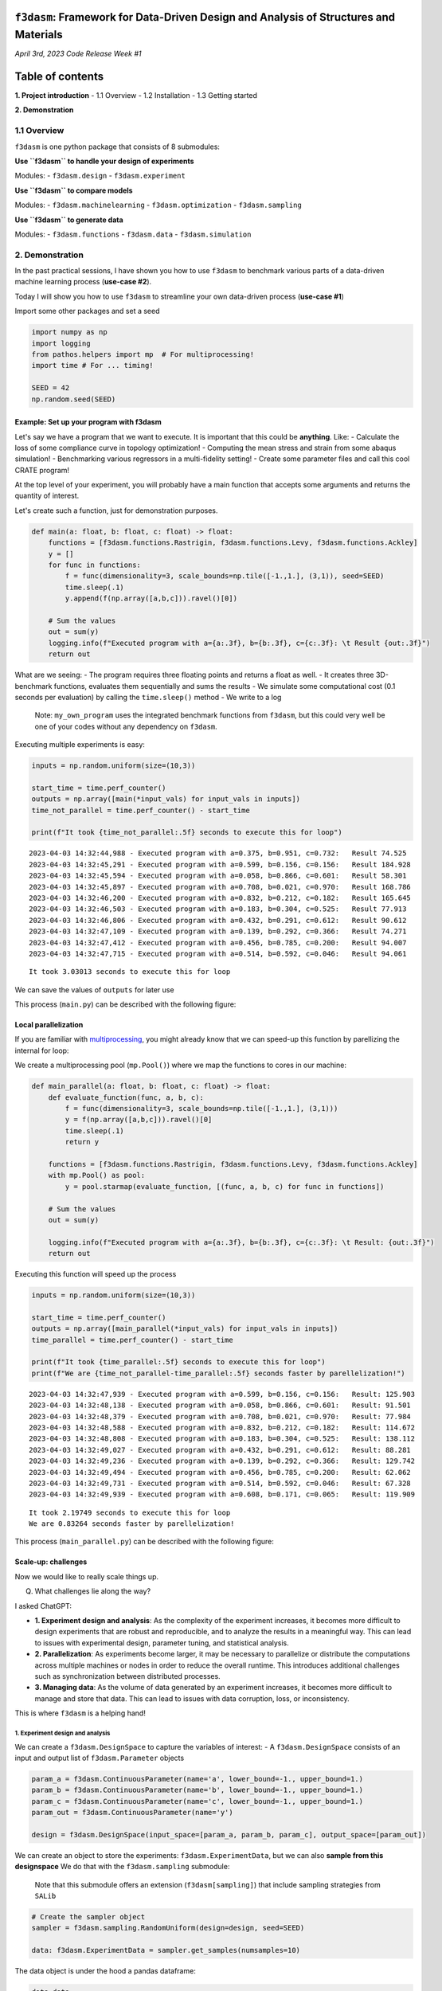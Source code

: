 ``f3dasm``: Framework for Data-Driven Design and Analysis of Structures and Materials
=====================================================================================

*April 3rd, 2023* *Code Release Week #1*

Table of contents
=================

**1. Project introduction** - 1.1 Overview - 1.2 Installation - 1.3
Getting started

**2. Demonstration**

1.1 Overview
------------

``f3dasm`` is one python package that consists of 8 submodules:

**Use ``f3dasm`` to handle your design of experiments**

Modules: - ``f3dasm.design`` - ``f3dasm.experiment``

**Use ``f3dasm`` to compare models**

Modules: - ``f3dasm.machinelearning`` - ``f3dasm.optimization`` -
``f3dasm.sampling``

**Use ``f3dasm`` to generate data**

Modules: - ``f3dasm.functions`` - ``f3dasm.data`` -
``f3dasm.simulation``


2. Demonstration
----------------

In the past practical sessions, I have shown you how to use ``f3dasm``
to benchmark various parts of a data-driven machine learning process
(**use-case #2**).

Today I will show you how to use ``f3dasm`` to streamline your own
data-driven process (**use-case #1**)

Import some other packages and set a seed

.. code:: ipython3

    import numpy as np
    import logging
    from pathos.helpers import mp  # For multiprocessing!
    import time # For ... timing!
    
    SEED = 42
    np.random.seed(SEED)

Example: Set up your program with f3dasm
~~~~~~~~~~~~~~~~~~~~~~~~~~~~~~~~~~~~~~~~

Let's say we have a program that we want to execute. It is important
that this could be **anything**. Like: - Calculate the loss of some
compliance curve in topology optimization! - Computing the mean stress
and strain from some abaqus simulation! - Benchmarking various
regressors in a multi-fidelity setting! - Create some parameter files
and call this cool CRATE program!

At the top level of your experiment, you will probably have a main
function that accepts some arguments and returns the quantity of
interest.

Let's create such a function, just for demonstration purposes.

.. code:: ipython3

    def main(a: float, b: float, c: float) -> float:    
        functions = [f3dasm.functions.Rastrigin, f3dasm.functions.Levy, f3dasm.functions.Ackley]
        y = []
        for func in functions:
            f = func(dimensionality=3, scale_bounds=np.tile([-1.,1.], (3,1)), seed=SEED)
            time.sleep(.1)
            y.append(f(np.array([a,b,c])).ravel()[0])
    
        # Sum the values
        out = sum(y)
        logging.info(f"Executed program with a={a:.3f}, b={b:.3f}, c={c:.3f}: \t Result {out:.3f}")
        return out

What are we seeing: - The program requires three floating points and
returns a float as well. - It creates three 3D-benchmark functions,
evaluates them sequentially and sums the results - We simulate some
computational cost (0.1 seconds per evaluation) by calling the
``time.sleep()`` method - We write to a log

   Note: ``my_own_program`` uses the integrated benchmark functions from
   ``f3dasm``, but this could very well be one of your codes without any
   dependency on ``f3dasm``.

Executing multiple experiments is easy:

.. code:: ipython3

    inputs = np.random.uniform(size=(10,3))
    
    start_time = time.perf_counter()
    outputs = np.array([main(*input_vals) for input_vals in inputs])
    time_not_parallel = time.perf_counter() - start_time
    
    print(f"It took {time_not_parallel:.5f} seconds to execute this for loop")


.. parsed-literal::

    2023-04-03 14:32:44,988 - Executed program with a=0.375, b=0.951, c=0.732: 	 Result 74.525
    2023-04-03 14:32:45,291 - Executed program with a=0.599, b=0.156, c=0.156: 	 Result 184.928
    2023-04-03 14:32:45,594 - Executed program with a=0.058, b=0.866, c=0.601: 	 Result 58.301
    2023-04-03 14:32:45,897 - Executed program with a=0.708, b=0.021, c=0.970: 	 Result 168.786
    2023-04-03 14:32:46,200 - Executed program with a=0.832, b=0.212, c=0.182: 	 Result 165.645
    2023-04-03 14:32:46,503 - Executed program with a=0.183, b=0.304, c=0.525: 	 Result 77.913
    2023-04-03 14:32:46,806 - Executed program with a=0.432, b=0.291, c=0.612: 	 Result 90.612
    2023-04-03 14:32:47,109 - Executed program with a=0.139, b=0.292, c=0.366: 	 Result 74.271
    2023-04-03 14:32:47,412 - Executed program with a=0.456, b=0.785, c=0.200: 	 Result 94.007
    2023-04-03 14:32:47,715 - Executed program with a=0.514, b=0.592, c=0.046: 	 Result 94.061


.. parsed-literal::

    It took 3.03013 seconds to execute this for loop


We can save the values of ``outputs`` for later use

This process (``main.py``) can be described with the following figure:



Local parallelization
~~~~~~~~~~~~~~~~~~~~~

If you are familiar with
`multiprocessing <https://docs.python.org/3/library/multiprocessing.html>`__,
you might already know that we can speed-up this function by parellizing
the internal for loop:

We create a multiprocessing pool (``mp.Pool()``) where we map the
functions to cores in our machine:

.. code:: ipython3

    def main_parallel(a: float, b: float, c: float) -> float:
        def evaluate_function(func, a, b, c):
            f = func(dimensionality=3, scale_bounds=np.tile([-1.,1.], (3,1)))
            y = f(np.array([a,b,c])).ravel()[0]
            time.sleep(.1)
            return y
    
        functions = [f3dasm.functions.Rastrigin, f3dasm.functions.Levy, f3dasm.functions.Ackley]
        with mp.Pool() as pool:
            y = pool.starmap(evaluate_function, [(func, a, b, c) for func in functions])
    
        # Sum the values
        out = sum(y)
    
        logging.info(f"Executed program with a={a:.3f}, b={b:.3f}, c={c:.3f}: \t Result: {out:.3f}")
        return out

Executing this function will speed up the process

.. code:: ipython3

    inputs = np.random.uniform(size=(10,3))
    
    start_time = time.perf_counter()
    outputs = np.array([main_parallel(*input_vals) for input_vals in inputs])
    time_parallel = time.perf_counter() - start_time
    
    print(f"It took {time_parallel:.5f} seconds to execute this for loop")
    print(f"We are {time_not_parallel-time_parallel:.5f} seconds faster by parellelization!")


.. parsed-literal::

    2023-04-03 14:32:47,939 - Executed program with a=0.599, b=0.156, c=0.156: 	 Result: 125.903
    2023-04-03 14:32:48,138 - Executed program with a=0.058, b=0.866, c=0.601: 	 Result: 91.501
    2023-04-03 14:32:48,379 - Executed program with a=0.708, b=0.021, c=0.970: 	 Result: 77.984
    2023-04-03 14:32:48,588 - Executed program with a=0.832, b=0.212, c=0.182: 	 Result: 114.672
    2023-04-03 14:32:48,808 - Executed program with a=0.183, b=0.304, c=0.525: 	 Result: 138.112
    2023-04-03 14:32:49,027 - Executed program with a=0.432, b=0.291, c=0.612: 	 Result: 88.281
    2023-04-03 14:32:49,236 - Executed program with a=0.139, b=0.292, c=0.366: 	 Result: 129.742
    2023-04-03 14:32:49,494 - Executed program with a=0.456, b=0.785, c=0.200: 	 Result: 62.062
    2023-04-03 14:32:49,731 - Executed program with a=0.514, b=0.592, c=0.046: 	 Result: 67.328
    2023-04-03 14:32:49,939 - Executed program with a=0.608, b=0.171, c=0.065: 	 Result: 119.909


.. parsed-literal::

    It took 2.19749 seconds to execute this for loop
    We are 0.83264 seconds faster by parellelization!


This process (``main_parallel.py``) can be described with the following
figure:



Scale-up: challenges
~~~~~~~~~~~~~~~~~~~~

Now we would like to really scale things up.

Q) What challenges lie along the way?

I asked ChatGPT:

-  **1. Experiment design and analysis**: As the complexity of the
   experiment increases, it becomes more difficult to design experiments
   that are robust and reproducible, and to analyze the results in a
   meaningful way. This can lead to issues with experimental design,
   parameter tuning, and statistical analysis.

-  **2. Parallelization**: As experiments become larger, it may be
   necessary to parallelize or distribute the computations across
   multiple machines or nodes in order to reduce the overall runtime.
   This introduces additional challenges such as synchronization between
   distributed processes.

-  **3. Managing data**: As the volume of data generated by an
   experiment increases, it becomes more difficult to manage and store
   that data. This can lead to issues with data corruption, loss, or
   inconsistency.

This is where ``f3dasm`` is a helping hand!

1. Experiment design and analysis
^^^^^^^^^^^^^^^^^^^^^^^^^^^^^^^^^

We can create a ``f3dasm.DesignSpace`` to capture the variables of
interest: - A ``f3dasm.DesignSpace`` consists of an input and output
list of ``f3dasm.Parameter`` objects

.. code:: ipython3

    param_a = f3dasm.ContinuousParameter(name='a', lower_bound=-1., upper_bound=1.)
    param_b = f3dasm.ContinuousParameter(name='b', lower_bound=-1., upper_bound=1.)
    param_c = f3dasm.ContinuousParameter(name='c', lower_bound=-1., upper_bound=1.)
    param_out = f3dasm.ContinuousParameter(name='y')
    
    design = f3dasm.DesignSpace(input_space=[param_a, param_b, param_c], output_space=[param_out])

We can create an object to store the experiments:
``f3dasm.ExperimentData``, but we can also **sample from this
designspace** We do that with the ``f3dasm.sampling`` submodule:

   Note that this submodule offers an extension (``f3dasm[sampling]``)
   that include sampling strategies from ``SALib``

.. code:: ipython3

    # Create the sampler object
    sampler = f3dasm.sampling.RandomUniform(design=design, seed=SEED)
    
    data: f3dasm.ExperimentData = sampler.get_samples(numsamples=10)

The data object is under the hood a pandas dataframe:

.. code:: ipython3

    data.data




.. raw:: html

    <div>
    <style scoped>
        .dataframe tbody tr th:only-of-type {
            vertical-align: middle;
        }
    
        .dataframe tbody tr th {
            vertical-align: top;
        }
    
        .dataframe thead tr th {
            text-align: left;
        }
    </style>
    <table border="1" class="dataframe">
      <thead>
        <tr>
          <th></th>
          <th colspan="3" halign="left">input</th>
          <th>output</th>
        </tr>
        <tr>
          <th></th>
          <th>a</th>
          <th>b</th>
          <th>c</th>
          <th>y</th>
        </tr>
      </thead>
      <tbody>
        <tr>
          <th>0</th>
          <td>-0.250920</td>
          <td>0.901429</td>
          <td>0.463988</td>
          <td>NaN</td>
        </tr>
        <tr>
          <th>1</th>
          <td>0.197317</td>
          <td>-0.687963</td>
          <td>-0.688011</td>
          <td>NaN</td>
        </tr>
        <tr>
          <th>2</th>
          <td>-0.883833</td>
          <td>0.732352</td>
          <td>0.202230</td>
          <td>NaN</td>
        </tr>
        <tr>
          <th>3</th>
          <td>0.416145</td>
          <td>-0.958831</td>
          <td>0.939820</td>
          <td>NaN</td>
        </tr>
        <tr>
          <th>4</th>
          <td>0.664885</td>
          <td>-0.575322</td>
          <td>-0.636350</td>
          <td>NaN</td>
        </tr>
        <tr>
          <th>5</th>
          <td>-0.633191</td>
          <td>-0.391516</td>
          <td>0.049513</td>
          <td>NaN</td>
        </tr>
        <tr>
          <th>6</th>
          <td>-0.136110</td>
          <td>-0.417542</td>
          <td>0.223706</td>
          <td>NaN</td>
        </tr>
        <tr>
          <th>7</th>
          <td>-0.721012</td>
          <td>-0.415711</td>
          <td>-0.267276</td>
          <td>NaN</td>
        </tr>
        <tr>
          <th>8</th>
          <td>-0.087860</td>
          <td>0.570352</td>
          <td>-0.600652</td>
          <td>NaN</td>
        </tr>
        <tr>
          <th>9</th>
          <td>0.028469</td>
          <td>0.184829</td>
          <td>-0.907099</td>
          <td>NaN</td>
        </tr>
      </tbody>
    </table>
    </div>



The ``y`` values are NaN because we haven’t evaluate our experiment yet!
Let’s do that:

Handy: we can retrieve the input columns of a specific row as a
dictionary

.. code:: ipython3

    data.get_inputdata_by_index(index=3)




.. parsed-literal::

    {'a': 0.416145155592091, 'b': -0.9588310114083951, 'c': 0.9398197043239886}



Unpacking the values as arguments of our experiment creates the same
results:

.. code:: ipython3

    for index in range(data.get_number_of_datapoints()):
        value = main_parallel(**data.get_inputdata_by_index(index))
        data.set_outputdata_by_index(index, value)


.. parsed-literal::

    2023-04-03 14:32:50,297 - Executed program with a=-0.251, b=0.901, c=0.464: 	 Result: 261.134
    2023-04-03 14:32:50,539 - Executed program with a=0.197, b=-0.688, c=-0.688: 	 Result: 19.109
    2023-04-03 14:32:50,784 - Executed program with a=-0.884, b=0.732, c=0.202: 	 Result: 321.825
    2023-04-03 14:32:51,018 - Executed program with a=0.416, b=-0.959, c=0.940: 	 Result: 170.930
    2023-04-03 14:32:51,275 - Executed program with a=0.665, b=-0.575, c=-0.636: 	 Result: 79.458
    2023-04-03 14:32:51,527 - Executed program with a=-0.633, b=-0.392, c=0.050: 	 Result: 139.412
    2023-04-03 14:32:51,770 - Executed program with a=-0.136, b=-0.418, c=0.224: 	 Result: 115.536
    2023-04-03 14:32:52,015 - Executed program with a=-0.721, b=-0.416, c=-0.267: 	 Result: 83.109
    2023-04-03 14:32:52,253 - Executed program with a=-0.088, b=0.570, c=-0.601: 	 Result: 215.214
    2023-04-03 14:32:52,512 - Executed program with a=0.028, b=0.185, c=-0.907: 	 Result: 109.803


Now our data-object is filled

.. code:: ipython3

    data.data




.. raw:: html

    <div>
    <style scoped>
        .dataframe tbody tr th:only-of-type {
            vertical-align: middle;
        }
    
        .dataframe tbody tr th {
            vertical-align: top;
        }
    
        .dataframe thead tr th {
            text-align: left;
        }
    </style>
    <table border="1" class="dataframe">
      <thead>
        <tr>
          <th></th>
          <th colspan="3" halign="left">input</th>
          <th>output</th>
        </tr>
        <tr>
          <th></th>
          <th>a</th>
          <th>b</th>
          <th>c</th>
          <th>y</th>
        </tr>
      </thead>
      <tbody>
        <tr>
          <th>0</th>
          <td>-0.250920</td>
          <td>0.901429</td>
          <td>0.463988</td>
          <td>261.134214</td>
        </tr>
        <tr>
          <th>1</th>
          <td>0.197317</td>
          <td>-0.687963</td>
          <td>-0.688011</td>
          <td>19.109039</td>
        </tr>
        <tr>
          <th>2</th>
          <td>-0.883833</td>
          <td>0.732352</td>
          <td>0.202230</td>
          <td>321.825051</td>
        </tr>
        <tr>
          <th>3</th>
          <td>0.416145</td>
          <td>-0.958831</td>
          <td>0.939820</td>
          <td>170.930424</td>
        </tr>
        <tr>
          <th>4</th>
          <td>0.664885</td>
          <td>-0.575322</td>
          <td>-0.636350</td>
          <td>79.458296</td>
        </tr>
        <tr>
          <th>5</th>
          <td>-0.633191</td>
          <td>-0.391516</td>
          <td>0.049513</td>
          <td>139.411721</td>
        </tr>
        <tr>
          <th>6</th>
          <td>-0.136110</td>
          <td>-0.417542</td>
          <td>0.223706</td>
          <td>115.535908</td>
        </tr>
        <tr>
          <th>7</th>
          <td>-0.721012</td>
          <td>-0.415711</td>
          <td>-0.267276</td>
          <td>83.109400</td>
        </tr>
        <tr>
          <th>8</th>
          <td>-0.087860</td>
          <td>0.570352</td>
          <td>-0.600652</td>
          <td>215.214311</td>
        </tr>
        <tr>
          <th>9</th>
          <td>0.028469</td>
          <td>0.184829</td>
          <td>-0.907099</td>
          <td>109.803282</td>
        </tr>
      </tbody>
    </table>
    </div>



This process can be described with the following figure:



``f3dasm`` can handle the experiment distribution.

In order to set this up, navigate to a folder where you want to create
your experiment and run ``f3dasm.experiment.quickstart()``:

.. code:: ipython3

    # I'll not run this command because this is a demo
    
    # f3dasm.experiment.quickstart()

This creates the following files and folders:

::

   └── my_experiment 
       ├── main.py
       ├── config.py
       ├── config.yaml
       ├── default.yaml
       ├── pbsjob.sh
       └── README.md
       └── hydra/job_logging
           └── custom_script.py

Without going to much in detail, the following things have already been
set up automatically:

**Logging** - ``hydra`` (and the ``custom_script.py``) take care of all
(multiprocess) logging - including writing across nodes when executing
arrayjobs!

**Parameter storage** - ``config.yaml``, ``config.py`` and
``default.yaml`` can be used for easy reproducibility and parameter
tuning of your experiment!

**Parallelization** - ``pbsjob.sh`` can be used to execute your
``main.py`` file on the HPC, including array-jobs.

example:

::

   qsub pbsjob.sh
   qsub pbsjob.sh -t 0-10

**Saving data** - ``hydra`` creates a new ``outputs/<HPC JOBID>/``
directory that saves all output files, logs and settings when executing
``main.py`` - When executing arrayjobs, all arrayjobs write to the same
folder!

2. Parallelization
^^^^^^^^^^^^^^^^^^

Let’s recall: our single node process with ``f3dasm.ExperimentData`` can
be abstracted by the following image:



Parallelizing the **outer loop** is more difficult, but we can do that
across nodes with help of the ``f3dasm.experiment.JobQueue``

.. code:: ipython3

    job_queue = f3dasm.experiment.JobQueue(filename='my_jobs')


We can fill the queue with the rows of the ``f3dasm.ExperimentData``
object:

.. code:: ipython3

    job_queue.create_jobs_from_experimentdata(data)
    job_queue




.. parsed-literal::

    {0: 'open', 1: 'open', 2: 'open', 3: 'open', 4: 'open', 5: 'open', 6: 'open', 7: 'open', 8: 'open', 9: 'open'}



10 jobs have been added and they are all up for grabs!

Let’s first write this to disk so multiple nodes can access it:

.. code:: ipython3

    job_queue.write_new_jobfile()

A node can grab the first available job in the queue with the ``get()``
method: The file is locked when accessing the information from the JSON
file

.. code:: ipython3

    job_id = job_queue.get()
    print(f"The first open job_id is {job_id}!")


.. parsed-literal::

    The first open job_id is 0!


After returning the ``job_id``, the lock is removed and the job is
changed to ``in progress``

.. code:: ipython3

    job_queue.get_jobs()




.. parsed-literal::

    {0: 'in progress',
     1: 'open',
     2: 'open',
     3: 'open',
     4: 'open',
     5: 'open',
     6: 'open',
     7: 'open',
     8: 'open',
     9: 'open'}



When a new node asks a new job, it will return the next open job in
line!

.. code:: ipython3

    job_id = job_queue.get()
    print(f"The first open job_id is {job_id}!")


.. parsed-literal::

    The first open job_id is 1!


When a job is finished, you can mark it finished or with an error:

.. code:: ipython3

    job_queue.mark_finished(index=0)
    job_queue.mark_error(index=1)
    
    job_queue.get_jobs()




.. parsed-literal::

    {0: 'finished',
     1: 'error',
     2: 'open',
     3: 'open',
     4: 'open',
     5: 'open',
     6: 'open',
     7: 'open',
     8: 'open',
     9: 'open'}



We can now change our simple script to handle multiprocessing across
nodes!

.. code:: ipython3

    job_queue = f3dasm.experiment.JobQueue(filename='my_jobs2')
    job_queue.create_jobs_from_experimentdata(data)
    
    job_queue.write_new_jobfile()
    
    data.store('data')
    
    while True:
        try:
            jobnumber = job_queue.get()
        except f3dasm.experiment.NoOpenJobsError:
            break
        
        data = f3dasm.design.load_experimentdata('data')
        args = data.get_inputdata_by_index(jobnumber)
    
        value = main_parallel(**args)
        data.set_outputdata_by_index(jobnumber, value)
    
        data.store('data')
    
        job_queue.mark_finished(jobnumber)
    
    data.data


.. parsed-literal::

    2023-04-03 14:32:52,879 - Executed program with a=-0.251, b=0.901, c=0.464: 	 Result: 261.134
    2023-04-03 14:32:53,162 - Executed program with a=0.197, b=-0.688, c=-0.688: 	 Result: 19.109
    2023-04-03 14:32:53,451 - Executed program with a=-0.884, b=0.732, c=0.202: 	 Result: 321.825
    2023-04-03 14:32:53,714 - Executed program with a=0.416, b=-0.959, c=0.940: 	 Result: 170.930
    2023-04-03 14:32:53,963 - Executed program with a=0.665, b=-0.575, c=-0.636: 	 Result: 79.458
    2023-04-03 14:32:54,209 - Executed program with a=-0.633, b=-0.392, c=0.050: 	 Result: 139.412
    2023-04-03 14:32:54,436 - Executed program with a=-0.136, b=-0.418, c=0.224: 	 Result: 115.536
    2023-04-03 14:32:54,707 - Executed program with a=-0.721, b=-0.416, c=-0.267: 	 Result: 83.109
    2023-04-03 14:32:54,962 - Executed program with a=-0.088, b=0.570, c=-0.601: 	 Result: 215.214
    2023-04-03 14:32:55,193 - Executed program with a=0.028, b=0.185, c=-0.907: 	 Result: 109.803
    2023-04-03 14:32:55,203 - An unexpected error occurred: The jobfile my_jobs2 does not have any open jobs left!




.. raw:: html

    <div>
    <style scoped>
        .dataframe tbody tr th:only-of-type {
            vertical-align: middle;
        }
    
        .dataframe tbody tr th {
            vertical-align: top;
        }
    
        .dataframe thead tr th {
            text-align: left;
        }
    </style>
    <table border="1" class="dataframe">
      <thead>
        <tr>
          <th></th>
          <th colspan="3" halign="left">input</th>
          <th>output</th>
        </tr>
        <tr>
          <th></th>
          <th>a</th>
          <th>b</th>
          <th>c</th>
          <th>y</th>
        </tr>
      </thead>
      <tbody>
        <tr>
          <th>0</th>
          <td>-0.250920</td>
          <td>0.901429</td>
          <td>0.463988</td>
          <td>261.134214</td>
        </tr>
        <tr>
          <th>1</th>
          <td>0.197317</td>
          <td>-0.687963</td>
          <td>-0.688011</td>
          <td>19.109039</td>
        </tr>
        <tr>
          <th>2</th>
          <td>-0.883833</td>
          <td>0.732352</td>
          <td>0.202230</td>
          <td>321.825051</td>
        </tr>
        <tr>
          <th>3</th>
          <td>0.416145</td>
          <td>-0.958831</td>
          <td>0.939820</td>
          <td>170.930424</td>
        </tr>
        <tr>
          <th>4</th>
          <td>0.664885</td>
          <td>-0.575322</td>
          <td>-0.636350</td>
          <td>79.458296</td>
        </tr>
        <tr>
          <th>5</th>
          <td>-0.633191</td>
          <td>-0.391516</td>
          <td>0.049513</td>
          <td>139.411721</td>
        </tr>
        <tr>
          <th>6</th>
          <td>-0.136110</td>
          <td>-0.417542</td>
          <td>0.223706</td>
          <td>115.535908</td>
        </tr>
        <tr>
          <th>7</th>
          <td>-0.721012</td>
          <td>-0.415711</td>
          <td>-0.267276</td>
          <td>83.109400</td>
        </tr>
        <tr>
          <th>8</th>
          <td>-0.087860</td>
          <td>0.570352</td>
          <td>-0.600652</td>
          <td>215.214311</td>
        </tr>
        <tr>
          <th>9</th>
          <td>0.028469</td>
          <td>0.184829</td>
          <td>-0.907099</td>
          <td>109.803282</td>
        </tr>
      </tbody>
    </table>
    </div>



This process looks like this:



3. Managing data
~~~~~~~~~~~~~~~~

Sometimes you don’t want to write directly to the ``ExperimentData``
file. Perhaps the output is not a simple set of values, or you want to
do some post-processing. This is where the ``f3dasm.Filehandler`` comes
in handy.



You can create your own custom ``FileHandler`` by inheriting from the
``f3dasm.experiment.Filenhandler`` class: Upon initializing, you have to
provide: 
- the directory to check for created files 
- the suffix extension (like ``.csv``) of the files 
- files following the above pattern that are intentionally ignored (optional)

.. code:: ipython3

    class MyFilehandler(f3dasm.experiment.FileHandler):
        def execute(self, filename: str) -> int:
            # Do some post processing with the created file
            ...
            # Return an errorcode: 0 = succesful, 1 = error

End of the demonstration!
-------------------------

*Thank you for listening :)*
